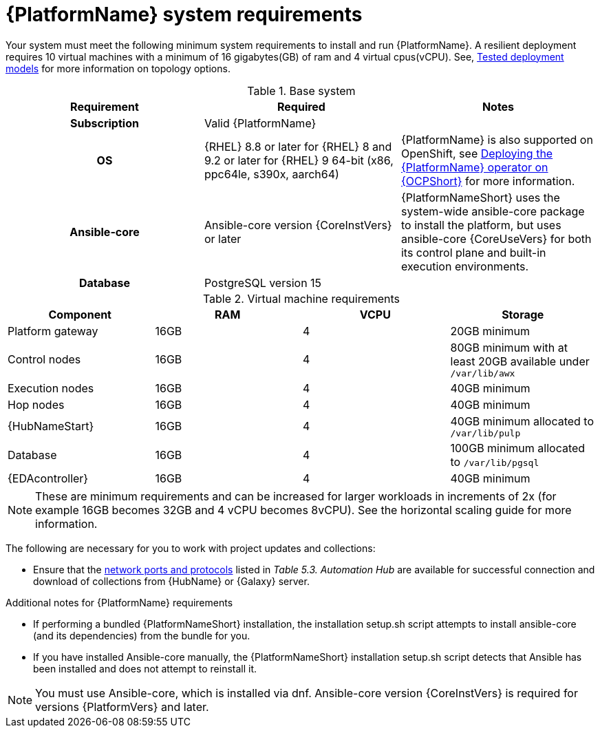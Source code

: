 

// [id="ref-platform-system-requirements_{context}"]

= {PlatformName} system requirements

Your system must meet the following minimum system requirements to install and run {PlatformName}. 
A resilient deployment requires 10 virtual machines with a minimum of 16 gigabytes(GB) of ram and 4 virtual cpus(vCPU). 
See, link:{BaseURL}/red_hat_ansible_automation_platform/{PlatformVers}/html/tested_deployment_models[Tested deployment models] for more information on topology options.


.Base system

[cols="a,a,a"]
|===
| Requirement | Required | Notes

h| Subscription | Valid {PlatformName} |

h| OS | {RHEL} 8.8 or later for {RHEL} 8 and 9.2 or later for {RHEL} 9 64-bit (x86, ppc64le, s390x, aarch64) |{PlatformName} is also supported on OpenShift, see link:{BaseURL}/red_hat_ansible_automation_platform/{PlatformVers}/html/deploying_the_red_hat_ansible_automation_platform_operator_on_openshift_container_platform/index[Deploying the {PlatformName} operator on {OCPShort}] for more information.

h| Ansible-core | Ansible-core version {CoreInstVers} or later | {PlatformNameShort} uses the system-wide ansible-core package to install the platform, but uses ansible-core {CoreUseVers} for both its control plane and built-in execution environments.

h| Database | PostgreSQL version 15 |

|===

.Virtual machine requirements

[cols="a,a,a,a", options="header"]
|===
| Component                     | RAM   | VCPU   | Storage

| Platform gateway               | 16GB  | 4      | 20GB minimum
| Control nodes                  | 16GB  | 4      | 80GB minimum with at least 20GB available under `/var/lib/awx`
| Execution nodes                | 16GB  | 4      | 40GB minimum
| Hop nodes                      | 16GB  | 4      | 40GB minimum
| {HubNameStart}                 | 16GB  | 4      | 40GB minimum allocated to `/var/lib/pulp`
| Database                       | 16GB  | 4      | 100GB minimum allocated to `/var/lib/pgsql`
| {EDAcontroller} | 16GB  | 4      | 40GB minimum
|===

[NOTE]
====
These are minimum requirements and can be increased for larger workloads in increments of 2x (for example 16GB becomes 32GB and 4 vCPU becomes 8vCPU). See the horizontal scaling guide for more information.
====

The following are necessary for you to work with project updates and collections:

* Ensure that the link:{BaseURL}/red_hat_ansible_automation_platform/{PlatformVers}/html/red_hat_ansible_automation_platform_planning_guide/ref-network-ports-protocols_planning[network ports and protocols] listed in _Table 5.3. Automation Hub_ are available for successful connection and download of collections from {HubName} or {Galaxy} server.

.Additional notes for {PlatformName} requirements

* If performing a bundled {PlatformNameShort} installation, the installation setup.sh script attempts to install ansible-core (and its dependencies) from the bundle for you.

* If you have installed Ansible-core manually, the {PlatformNameShort} installation setup.sh script detects that Ansible has been installed and does not attempt to reinstall it.

[NOTE]
====
You must use Ansible-core, which is installed via dnf.
Ansible-core version {CoreInstVers} is required for versions {PlatformVers} and later.
====
